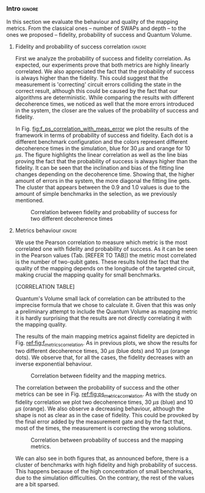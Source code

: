 *** Intro                                                          :ignore:

In this section we evaluate the behaviour and quality of the mapping metrics.
From the classical ones -- number of SWAPs and depth -- to the ones we proposed -- fidelity, probability of success and Quantum Volume.

**** Fidelity and probability of success correlation              :ignore:

#+BEGIN_EXPORT latex

#+END_EXPORT

First we analyze the probability of success and fidelity correlation.
As expected, our experiments prove that both metrics are highly linearly correlated.
We also appreciated the fact that the probability of success is always higher than the fidelity.
This could suggest that the measurement is 'correcting' circuit errors colliding the state in the correct result, although this could be caused by the fact that our algorithms are deterministic.
While comparing the results with different decoherence times, we noticed as well that the more errors introduced in the system, the closer are the values of the probability of success and fidelity.

In Fig. [[fig:f_ps_correlation_with_meas_error]] we plot the results of the framework in terms of probability of success and fidelity. 
Each dot is a different benchmark configuration and the colors represent different decoherence times in the simulation, blue for 30 $\mu s$ and orange for 10 $\mu s$.
The figure highlights the linear correlation as well as the line bias proving the fact that the probability of success is always higher than the fidelity.
It can be seen that the inclination and bias of the fitting line changes depending on the decoherence time.
Showing that, the higher amount of errors in the system, the more diagonal the fitting line gets.
The cluster that appears between the 0.9 and 1.0 values is due to the amount of simple benchmarks in the selection, as we previously mentioned.

#+caption: Correlation between fidelity and probability of success for two different decoherence times
#+NAME: fig:f_ps_correlation_with_meas_error
#+ATTR_LATEX: :width 0.7\textwidth
[[file:figures/f_ps_correlation_with_meas_error.png]]

# In Fig. [[fig:f_ps_correlation_no_meas_error]] we plot the results of the framework with and without introducing errors in the measurement.
# The blue dots are, as in Fig. [[fig:f_ps_correlation_with_meas_error]], the different benchmark configurations simulated with a decoherence time of 30 $\mu s$ and measurement errors.
# On the other hand, this time, the orange dots represent benchmark configurations simulated with a decoherence time of 30 $\mu s$ without measurement errors.
# As we expected, the ... [We are not showing anything in this figure!]

# #+caption: Correlation between fidelity and probability of success for the case of having errors in the measurement and not having errors
# #+NAME: fig:f_ps_correlation_no_meas_error
# #+ATTR_LATEX: :width 0.6\textwidth
# [[file:figures/f_ps_correlation_no_meas_error.png]]


***** With measurement error                                   :noexport:

SIGO FILTRANDO FIDELITY > 0.5

#+BEGIN_SRC c

Analysis For Decoherence Time = 3000 and Error Measurement = 0.005

        -------------------------------

        -- Correlation between the Fidelity and Probability of Success

Polynomial function:

0.5914 x + 0.4081
----------------------------

(0.9192199104316764, 3.767553069709704e-25)

        Analysis For Decoherence Time = 1000 and Error Measurement = 0.005

        -------------------------------

        -- Correlation between the Fidelity and Probability of Success

Polynomial function:

0.7122 x + 0.3026
----------------------------

(0.9560273488297862, 4.0669039495216075e-12)

#+END_SRC


***** No Measurement error                                     :noexport:

SIGO FILTRANDO FIDELITY > 0.5


#+BEGIN_SRC C

Analysis For Decoherence Time = 3000 and Error Measurement = 0.005

        -------------------------------

        -- Correlation between the Fidelity and Probability of Success

Polynomial function:

0.5914 x + 0.4081
----------------------------

(0.9192199104316764, 3.767553069709704e-25)

        Analysis For Decoherence Time = 3000 and Error Measurement = 0

        -------------------------------

        -- Correlation between the Fidelity and Probability of Success

Polynomial function:

0.6267 x + 0.3777
----------------------------

(0.9358217171375378, 1.410870124624645e-26)

#+END_SRC

**** Metrics behaviour                                            :ignore:

#+BEGIN_EXPORT latex

#+END_EXPORT

We use the Pearson correlation to measure which metric is the most correlated one with fidelity and probability of success.
As it can be seen in the Pearson values (Tab. [REFER TO TAB]) the metric most correlated is the number of two-qubit gates.
These results hold the fact that the quality of the mapping depends on the longitude of the targeted circuit, making crucial the mapping quality for small benchmarks.

[CORRELATION TABLE]

Quantum's Volume small lack of correlation can be attributed to the imprecise formula that we chose to calculate it.
Given that this was only a preliminary attempt to include the Quantum Volume as mapping metric it is hardly surprising that the results are not directly correlating it with the mapping quality.

The results of the main mapping metrics against fidelity are depicted in Fig. [[ref:fig:f_metrics_correlation][ref:fig:f_metrics_correlation]].
As in previous plots, we show the results for two different decoherence times, 30 $\mu s$ (blue dots) and 10 $\mu s$ (orange dots).
We observe that, for all the cases, the fidelity decreases with an inverse exponential behaviour.

#+caption: Correlation between fidelity and the mapping metrics.
#+NAME: fig:f_metrics_correlation
#+ATTR_LATEX: :width \textwidth
[[file:figures/f_metrics_correlation.png]]

The correlation between the probability of success and the other metrics can be see in Fig. [[ref:fig:ps_metrics_correlation][ref:fig:ps_metrics_correlation]].
As with the study on fidelity correlation we plot two decoherence times, 30 $\mu s$ (blue) and 10 $\mu s$ (orange).
We also observe a decreasing behaviour, although the shape is not as clear as in the case of fidelity.
This could be provoked by the final error added by the measurement gate and by the fact that, most of the times, the measurement is correcting the wrong solutions.

#+caption: Correlation between probability of success and the mapping metrics.
#+NAME: fig:ps_metrics_correlation
#+ATTR_LATEX: :width \textwidth
[[file:figures/ps_metrics_correlation.png]]

We can also see in both figures that, as announced before, there is a cluster of benchmarks with high fidelity and high probability of success.
This happens because of the high concentration of small benchmarks, due to the simulation difficulties.
On the contrary, the rest of the values are a bit sparsed.


*****  Notes                                                   :noexport:

SIGO FILTRANDO FIDELITY > 0.5

#+BEGIN_SRC C

        Analysis For Decoherence Time = 3000 and Error Measurement = 0.005

        -------------------------------

        -- Correlation between Fidelity and:

- # of Gates:

Polynomial function:
           2
1.534e-07 x - 0.000523 x + 1.005
----------------------------

(-0.8630740403512944, 7.492413733912921e-19)

- # of two-qubit gates:

Polynomial function:
           2
3.049e-06 x - 0.002383 x + 1.004
----------------------------

(-0.863286950097695, 7.18389012251959e-19)

- Depth:

Polynomial function:
           2
3.203e-07 x - 0.0007814 x + 1.019
----------------------------

(-0.8305711564938272, 2.2460770328365885e-16)

- Quantum Volume:

Polynomial function:
           2
4.242e-09 x - 8.926e-05 x + 0.9828
----------------------------

(-0.7902264007122082, 6.045814411414274e-14)


        -- Correlation between Probability of Success and:

- # of Gates:

Polynomial function:
           2
1.425e-07 x - 0.0003704 x + 1.008
----------------------------

(-0.6324404022306189, 5.9408960728175597e-08)

- # of two-qubit gates:

Polynomial function:
           2
2.769e-06 x - 0.001732 x + 1.01
----------------------------

(-0.6441233355408925, 2.8150298712169916e-08)

- Depth:

Polynomial function:
           2
2.584e-07 x - 0.0005238 x + 1.014
----------------------------

(-0.6174470539858588, 1.4818911589874065e-07)

- Quantum Volume:

Polynomial function:
           2
3.169e-09 x - 5.64e-05 x + 0.988
----------------------------

(-0.5724133147384978, 1.7659969011385104e-06)

        Analysis For Decoherence Time = 1000 and Error Measurement = 0.005

        -------------------------------

        -- Correlation between Fidelity and:

- # of Gates:

Polynomial function:
           2
5.383e-07 x - 0.001103 x + 0.9934
----------------------------

(-0.897561920337874, 1.4957448590931355e-08)

- # of two-qubit gates:

Polynomial function:
          2
1.629e-05 x - 0.005348 x + 0.9712
----------------------------

(-0.7785748517752366, 1.975273755557373e-05)

- Depth:

Polynomial function:
           2
1.651e-06 x - 0.001773 x + 1.009
----------------------------

(-0.8194633195943474, 3.078535631273159e-06)

- Quantum Volume:

Polynomial function:
           2
2.687e-08 x - 0.000201 x + 0.9471
----------------------------

(-0.6784205747012305, 0.0005194496207515033)


        -- Correlation between Probability of Success and:

- # of Gates:

Polynomial function:
          2
2.03e-08 x - 0.0006141 x + 0.9941
----------------------------

(-0.8447301986384201, 7.618304513439932e-07)

- # of two-qubit gates:

Polynomial function:
           2
3.226e-06 x - 0.002616 x + 0.9647
----------------------------

(-0.6901152561603443, 0.00037894800783273185)

- Depth:

Polynomial function:
           2
6.506e-07 x - 0.001068 x + 1.009
----------------------------

(-0.792713984206436, 1.0880694258391198e-05)

- Quantum Volume:

Polynomial function:
           2
1.125e-08 x - 0.0001186 x + 0.9648
----------------------------

(-0.6477821957243156, 0.0011155566982108602)


#+END_SRC


*** BIB                                                   :ignore:noexport:

bibliography:../thesis_plan.bib
bibliographystyle:plain

